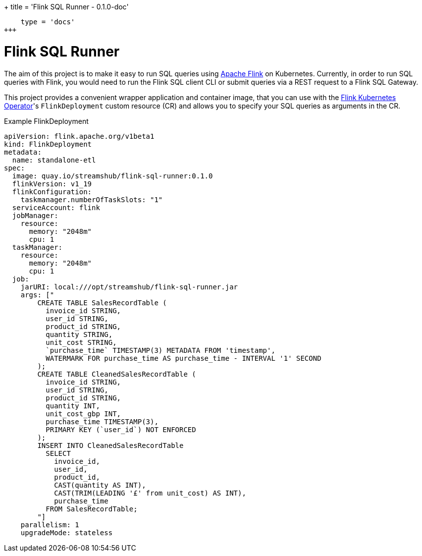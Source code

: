 +++
title = 'Flink SQL Runner - 0.1.0-doc'
[[cascade]]
    type = 'docs'
+++

= Flink SQL Runner

The aim of this project is to make it easy to run SQL queries using https://flink.apache.org/[Apache Flink] on Kubernetes.
Currently, in order to run SQL queries with Flink, you would need to run the Flink SQL client CLI or submit queries via a REST request to a Flink SQL Gateway.


This project provides a convenient wrapper application and container image, that you can use with the https://nightlies.apache.org/flink/flink-kubernetes-operator-docs-main/[Flink Kubernetes Operator]'s `+FlinkDeployment+` custom resource (CR) and allows you to specify your SQL queries as arguments in the CR.

.Example FlinkDeployment
[source,yaml]
----
apiVersion: flink.apache.org/v1beta1
kind: FlinkDeployment
metadata:
  name: standalone-etl
spec:
  image: quay.io/streamshub/flink-sql-runner:0.1.0
  flinkVersion: v1_19
  flinkConfiguration:
    taskmanager.numberOfTaskSlots: "1"
  serviceAccount: flink
  jobManager:
    resource:
      memory: "2048m"
      cpu: 1
  taskManager:
    resource:
      memory: "2048m"
      cpu: 1
  job:
    jarURI: local:///opt/streamshub/flink-sql-runner.jar
    args: ["
        CREATE TABLE SalesRecordTable (
          invoice_id STRING, 
          user_id STRING, 
          product_id STRING, 
          quantity STRING, 
          unit_cost STRING, 
          `purchase_time` TIMESTAMP(3) METADATA FROM 'timestamp', 
          WATERMARK FOR purchase_time AS purchase_time - INTERVAL '1' SECOND
        );
        CREATE TABLE CleanedSalesRecordTable (
          invoice_id STRING, 
          user_id STRING, 
          product_id STRING, 
          quantity INT, 
          unit_cost_gbp INT, 
          purchase_time TIMESTAMP(3), 
          PRIMARY KEY (`user_id`) NOT ENFORCED
        ); 
        INSERT INTO CleanedSalesRecordTable 
          SELECT 
            invoice_id, 
            user_id, 
            product_id, 
            CAST(quantity AS INT), 
            CAST(TRIM(LEADING '£' from unit_cost) AS INT), 
            purchase_time 
          FROM SalesRecordTable;
        "]
    parallelism: 1
    upgradeMode: stateless
----